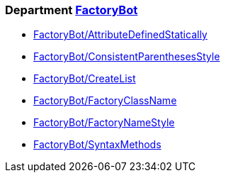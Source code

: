// START_COP_LIST

=== Department xref:cops_factorybot.adoc[FactoryBot]

* xref:cops_factorybot.adoc#factorybotattributedefinedstatically[FactoryBot/AttributeDefinedStatically]
* xref:cops_factorybot.adoc#factorybotconsistentparenthesesstyle[FactoryBot/ConsistentParenthesesStyle]
* xref:cops_factorybot.adoc#factorybotcreatelist[FactoryBot/CreateList]
* xref:cops_factorybot.adoc#factorybotfactoryclassname[FactoryBot/FactoryClassName]
* xref:cops_factorybot.adoc#factorybotfactorynamestyle[FactoryBot/FactoryNameStyle]
* xref:cops_factorybot.adoc#factorybotsyntaxmethods[FactoryBot/SyntaxMethods]

// END_COP_LIST
